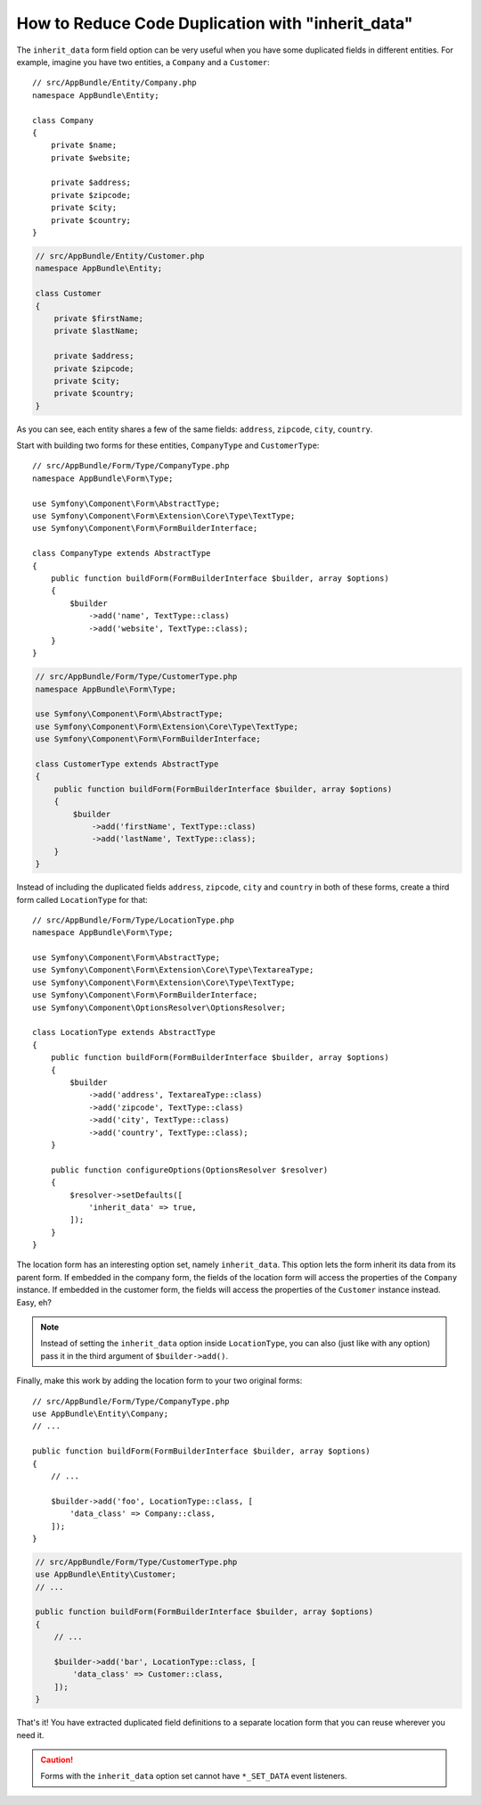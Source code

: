 .. index::
   single: Form; The "inherit_data" option

How to Reduce Code Duplication with "inherit_data"
==================================================

The ``inherit_data`` form field option can be very useful when you have some
duplicated fields in different entities. For example, imagine you have two
entities, a ``Company`` and a ``Customer``::

    // src/AppBundle/Entity/Company.php
    namespace AppBundle\Entity;

    class Company
    {
        private $name;
        private $website;

        private $address;
        private $zipcode;
        private $city;
        private $country;
    }

.. code-block:: php

    // src/AppBundle/Entity/Customer.php
    namespace AppBundle\Entity;

    class Customer
    {
        private $firstName;
        private $lastName;

        private $address;
        private $zipcode;
        private $city;
        private $country;
    }

As you can see, each entity shares a few of the same fields: ``address``,
``zipcode``, ``city``, ``country``.

Start with building two forms for these entities, ``CompanyType`` and ``CustomerType``::

    // src/AppBundle/Form/Type/CompanyType.php
    namespace AppBundle\Form\Type;

    use Symfony\Component\Form\AbstractType;
    use Symfony\Component\Form\Extension\Core\Type\TextType;
    use Symfony\Component\Form\FormBuilderInterface;

    class CompanyType extends AbstractType
    {
        public function buildForm(FormBuilderInterface $builder, array $options)
        {
            $builder
                ->add('name', TextType::class)
                ->add('website', TextType::class);
        }
    }

.. code-block:: php

    // src/AppBundle/Form/Type/CustomerType.php
    namespace AppBundle\Form\Type;

    use Symfony\Component\Form\AbstractType;
    use Symfony\Component\Form\Extension\Core\Type\TextType;
    use Symfony\Component\Form\FormBuilderInterface;

    class CustomerType extends AbstractType
    {
        public function buildForm(FormBuilderInterface $builder, array $options)
        {
            $builder
                ->add('firstName', TextType::class)
                ->add('lastName', TextType::class);
        }
    }

Instead of including the duplicated fields ``address``, ``zipcode``, ``city``
and ``country`` in both of these forms, create a third form called ``LocationType``
for that::

    // src/AppBundle/Form/Type/LocationType.php
    namespace AppBundle\Form\Type;

    use Symfony\Component\Form\AbstractType;
    use Symfony\Component\Form\Extension\Core\Type\TextareaType;
    use Symfony\Component\Form\Extension\Core\Type\TextType;
    use Symfony\Component\Form\FormBuilderInterface;
    use Symfony\Component\OptionsResolver\OptionsResolver;

    class LocationType extends AbstractType
    {
        public function buildForm(FormBuilderInterface $builder, array $options)
        {
            $builder
                ->add('address', TextareaType::class)
                ->add('zipcode', TextType::class)
                ->add('city', TextType::class)
                ->add('country', TextType::class);
        }

        public function configureOptions(OptionsResolver $resolver)
        {
            $resolver->setDefaults([
                'inherit_data' => true,
            ]);
        }
    }

The location form has an interesting option set, namely ``inherit_data``. This
option lets the form inherit its data from its parent form. If embedded in
the company form, the fields of the location form will access the properties of
the ``Company`` instance. If embedded in the customer form, the fields will
access the properties of the ``Customer`` instance instead. Easy, eh?

.. note::

    Instead of setting the ``inherit_data`` option inside ``LocationType``, you
    can also (just like with any option) pass it in the third argument of
    ``$builder->add()``.

Finally, make this work by adding the location form to your two original forms::

    // src/AppBundle/Form/Type/CompanyType.php
    use AppBundle\Entity\Company;
    // ...

    public function buildForm(FormBuilderInterface $builder, array $options)
    {
        // ...

        $builder->add('foo', LocationType::class, [
            'data_class' => Company::class,
        ]);
    }

.. code-block:: php

    // src/AppBundle/Form/Type/CustomerType.php
    use AppBundle\Entity\Customer;
    // ...

    public function buildForm(FormBuilderInterface $builder, array $options)
    {
        // ...

        $builder->add('bar', LocationType::class, [
            'data_class' => Customer::class,
        ]);
    }

That's it! You have extracted duplicated field definitions to a separate
location form that you can reuse wherever you need it.

.. caution::

    Forms with the ``inherit_data`` option set cannot have ``*_SET_DATA`` event listeners.

.. ready: no
.. revision: 3506a7e8ca6f3fa58f05e1fcfc5c1552094007d1